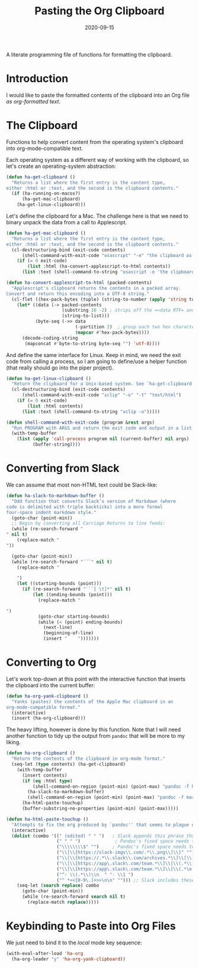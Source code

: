 #+TITLE:  Pasting the Org Clipboard
#+AUTHOR: Howard X. Abrams
#+DATE:   2020-09-15
#+FILETAGS: :emacs:

A literate programming file of functions for formatting the clipboard.

#+BEGIN_SRC emacs-lisp :exports none
  ;;; org-clipboard --- Functions for formatting the clipboard. -*- lexical-binding: t; -*-
  ;;
  ;; © 2020-2022 Howard X. Abrams
  ;;   This work is licensed under a Creative Commons Attribution 4.0 International License.
  ;;   See http://creativecommons.org/licenses/by/4.0/
  ;;
  ;; Author: Howard X. Abrams <http://gitlab.com/howardabrams>
  ;; Maintainer: Howard X. Abrams
  ;; Created: September 15, 2020
  ;;
  ;; This file is not part of GNU Emacs.
  ;;
  ;; *NB:* Do not edit this file. Instead, edit the original literate file at:
  ;;            ~/other/hamacs/org-clipboard.org
  ;;       And tangle the file to recreate this one.
  ;;
  ;;; Code:
#+END_SRC
* Introduction
I would like to paste the formatted contents of the clipboard into an Org file /as org-formatted text/.
* The Clipboard

Functions to help convert content from the operating system's clipboard into org-mode-compatible text.

Each operating system as a different way of working with the clipboard, so let's create an operating-system abstraction:

#+BEGIN_SRC emacs-lisp
(defun ha-get-clipboard ()
  "Returns a list where the first entry is the content type,
either :html or :text, and the second is the clipboard contents."
  (if (ha-running-on-macos?)
      (ha-get-mac-clipboard)
    (ha-get-linux-clipboard)))
#+END_SRC

Let's define the clipboard for a Mac. The challenge here is that we need to binary unpack the data from a call to Applescript.

#+BEGIN_SRC emacs-lisp
  (defun ha-get-mac-clipboard ()
    "Returns a list where the first entry is the content type,
  either :html or :text, and the second is the clipboard contents."
    (cl-destructuring-bind (exit-code contents)
        (shell-command-with-exit-code "osascript" "-e" "the clipboard as \"HTML\"")
      (if (= 0 exit-code)
          (list :html (ha-convert-applescript-to-html contents))
        (list :text (shell-command-to-string "osascript -e 'the clipboard'")))))

  (defun ha-convert-applescript-to-html (packed-contents)
    "Applescript's clipboard returns the contents in a packed array.
  Convert and return this encoding into a UTF-8 string."
    (cl-flet ((hex-pack-bytes (tuple) (string-to-number (apply 'string tuple) 16)))
      (let* ((data (-> packed-contents
                       (substring 10 -2) ; strips off the =«data RTF= and =»\= bits
                       (string-to-list)))
             (byte-seq (->> data
                            (-partition 2)  ; group each two hex characters into tuple
                            (mapcar #'hex-pack-bytes))))
        (decode-coding-string
         (mapconcat #'byte-to-string byte-seq "") 'utf-8))))
#+END_SRC

And define the same interface for Linux. Keep in mind, we need the exit code from calling a process, so I am going to define/use a helper function (that really should go into the piper project).

#+BEGIN_SRC emacs-lisp
(defun ha-get-linux-clipboard ()
  "Return the clipbaard for a Unix-based system. See `ha-get-clipboard'."
  (cl-destructuring-bind (exit-code contents)
      (shell-command-with-exit-code "xclip" "-o" "-t" "text/html")
    (if (= 0 exit-code)
        (list :html contents)
      (list :text (shell-command-to-string "xclip -o")))))

(defun shell-command-with-exit-code (program &rest args)
  "Run PROGRAM with ARGS and return the exit code and output in a list."
  (with-temp-buffer
    (list (apply 'call-process program nil (current-buffer) nil args)
          (buffer-string))))
#+END_SRC

* Converting from Slack

We can assume that most non-HTML text could be Slack-like:

#+BEGIN_SRC emacs-lisp
(defun ha-slack-to-markdown-buffer ()
  "Odd function that converts Slack’s version of Markdown (where
code is delimited with triple backticks) into a more formal
four-space indent markdown style."
  (goto-char (point-min))
  ;; Begin by converting all Carriage Returns to line feeds:
  (while (re-search-forward "" nil t)
    (replace-match "
"))

  (goto-char (point-min))
  (while (re-search-forward "```" nil t)
    (replace-match "

    ")
    (let ((starting-bounds (point)))
      (if (re-search-forward "```[ \t]*" nil t)
          (let ((ending-bounds (point)))
            (replace-match "

")
            (goto-char starting-bounds)
            (while (< (point) ending-bounds)
              (next-line)
              (beginning-of-line)
              (insert "    ")))))))
#+END_SRC

* Converting to Org

Let's work top-down at this point with the interactive function that inserts the clipboard into the current buffer:

#+BEGIN_SRC emacs-lisp
(defun ha-org-yank-clipboard ()
  "Yanks (pastes) the contents of the Apple Mac clipboard in an
org-mode-compatible format."
  (interactive)
  (insert (ha-org-clipboard)))
#+END_SRC

The heavy lifting, however is done by this function. Note that I will need another function to tidy up the output from =pandoc= that will be more to my liking.

#+BEGIN_SRC emacs-lisp
(defun ha-org-clipboard ()
  "Return the contents of the clipboard in org-mode format."
  (seq-let (type contents) (ha-get-clipboard)
    (with-temp-buffer
      (insert contents)
      (if (eq :html type)
          (shell-command-on-region (point-min) (point-max) "pandoc -f html -t org" t t)
        (ha-slack-to-markdown-buffer)
        (shell-command-on-region (point-min) (point-max) "pandoc -f markdown -t org" t t))
      (ha-html-paste-touchup)
      (buffer-substring-no-properties (point-min) (point-max)))))

(defun ha-html-paste-touchup ()
  "Attempts to fix the org produced by `pandoc'' that seems to plague us."
  (interactive)
  (dolist (combo '((" (edited) " " ")   ; Slack appends this phrase that is never needed
                   (" " " ")             ; Pandoc's fixed space needs to go
                   ("\\\\\\\\$" "")     ; Pandoc's fixed space needs to go
                   ("\\[\\[https://slack-imgs\\.com/.*\\.png\\]\\]" "") ;; Emoticons associated with a user
                   ("\\[\\[https://.*\\.slack\\.com/archives.*\\]\\[\\(.*\n.*\\)\\]\\]" "")
                   ("\\[\\[https://app\.slack\.com/team.*\\]\\[\\(.*\\)\n\\(.*\\)\\]\\]" "  - *\\1 \\2:* ")
                   ("\\[\\[https://app\.slack\.com/team.*\\]\\[\\(.*\n.*\\)\\]\\]" "  - *\\1:* ")
                   ("^- \\(.*\\)\\n  " "- \\1 ")
                   ("^ *<<[0-9\.]+>>\n\n" ""))) ;; Slack includes these time things?
    (seq-let (search replace) combo
      (goto-char (point-min))
      (while (re-search-forward search nil t)
        (replace-match replace)))))
#+END_SRC

* Keybinding to Paste into Org Files
We just need to bind it to the /local/ mode key sequence:
#+BEGIN_SRC emacs-lisp
  (with-eval-after-load 'ha-org
    (ha-org-leader "y" 'ha-org-yank-clipboard))
#+END_SRC

* Technical Artifacts                                :noexport:
Let's provide a name so we can =require= this file:

#+BEGIN_SRC emacs-lisp
(provide 'ha-org-clipboard)
;;; ha-org-clipboard.el ends here
#+END_SRC

#+DESCRIPTION: A literate programming version of functions for formatting the clipboard.

#+PROPERTY:    header-args:sh :tangle no
#+PROPERTY:    header-args:emacs-lisp :tangle yes
#+PROPERTY:    header-args    :results none :eval no-export :comments no mkdirp yes

#+OPTIONS:     num:nil toc:nil todo:nil tasks:nil tags:nil date:nil
#+OPTIONS:     skip:nil author:nil email:nil creator:nil timestamp:nil
#+INFOJS_OPT:  view:nil toc:nil ltoc:t mouse:underline buttons:0 path:http://orgmode.org/org-info.js

